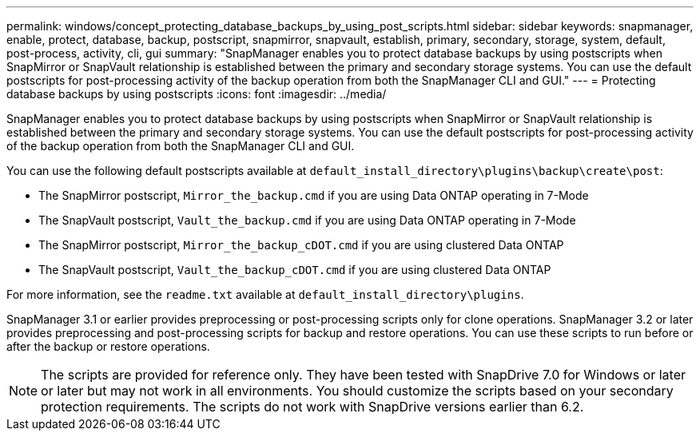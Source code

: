 ---
permalink: windows/concept_protecting_database_backups_by_using_post_scripts.html
sidebar: sidebar
keywords: snapmanager, enable, protect, database, backup, postscript, snapmirror, snapvault, establish, primary, secondary, storage, system, default, post-process, activity, cli, gui
summary: "SnapManager enables you to protect database backups by using postscripts when SnapMirror or SnapVault relationship is established between the primary and secondary storage systems. You can use the default postscripts for post-processing activity of the backup operation from both the SnapManager CLI and GUI."
---
= Protecting database backups by using postscripts
:icons: font
:imagesdir: ../media/

[.lead]
SnapManager enables you to protect database backups by using postscripts when SnapMirror or SnapVault relationship is established between the primary and secondary storage systems. You can use the default postscripts for post-processing activity of the backup operation from both the SnapManager CLI and GUI.

You can use the following default postscripts available at `default_install_directory\plugins\backup\create\post`:

* The SnapMirror postscript, `Mirror_the_backup.cmd` if you are using Data ONTAP operating in 7-Mode
* The SnapVault postscript, `Vault_the_backup.cmd` if you are using Data ONTAP operating in 7-Mode
* The SnapMirror postscript, `Mirror_the_backup_cDOT.cmd` if you are using clustered Data ONTAP
* The SnapVault postscript, `Vault_the_backup_cDOT.cmd` if you are using clustered Data ONTAP

For more information, see the `readme.txt` available at `default_install_directory\plugins`.

SnapManager 3.1 or earlier provides preprocessing or post-processing scripts only for clone operations. SnapManager 3.2 or later provides preprocessing and post-processing scripts for backup and restore operations. You can use these scripts to run before or after the backup or restore operations.

NOTE: The scripts are provided for reference only. They have been tested with SnapDrive 7.0 for Windows or later or later but may not work in all environments. You should customize the scripts based on your secondary protection requirements. The scripts do not work with SnapDrive versions earlier than 6.2.
